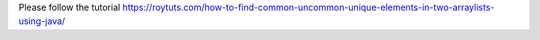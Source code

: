 Please follow the tutorial https://roytuts.com/how-to-find-common-uncommon-unique-elements-in-two-arraylists-using-java/
